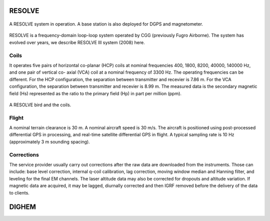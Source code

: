 
.. _resolve:

RESOLVE
^^^^^^^

.. figure:: ./images/resolve_view.jpg
    :align: center
    :width: 80%
    :name: resolve_view

    A RESOLVE system in operation. A base station is also deployed for DGPS and magnetometer.
.. Source: http://pubs.usgs.gov/of/2011/1304/OF11-1304.pdf

RESOLVE is a frequency-domain loop-loop system operated by CGG (previously
Fugro Airborne). The system has evolved over years, we describe RESOLVE III
system (2008) here.

Coils
*****

It operates five pairs of horizontal co-planar (HCP) coils at nominal
frequencies 400, 1800, 8200, 40000, 140000 Hz, and one pair of vertical co-
axial (VCA) coil at a nominal frequency of 3300 Hz. The operating frequencies
can be different. For the HCP configuration, the separation between
transmitter and recevier is 7.86 m. For the VCA configuration, the separation
between transmitter and recevier is 8.99 m. The measured data is the secondary
magnetic field (Hs) represented as the ratio to the primary field (Hp) in part
per million (ppm).

.. figure:: ./images/resolve_bird.jpg
    :align: center
    :width: 80%
    :name: resolve_bird

    A RESOLVE bird and the coils.



Flight
******

A nominal terrain clearance is 30 m. A nominal aircraft speed is 30 m/s. The
aircraft is positioned using post-processed differential GPS in processing,
and real-time satellite differential GPS in flight. A typical sampling rate is
10 Hz (approximately 3 m sounding spacing).

Corrections
***********

The service provider usually carry out corrections after the raw data are
downloaded from the instruments. Those can include: base level correction,
internal q-coil calibration, lag correction, moving window median and Hanning
filter, and leveling for the final EM channels. The laser altitude data may
also be corrected for dropouts and altitude variation. If magnetic data are
acquired, it may be lagged, diurnally corrected and then IGRF removed before
the delivery of the data to clients.



.. _dighem:

DIGHEM
^^^^^^
